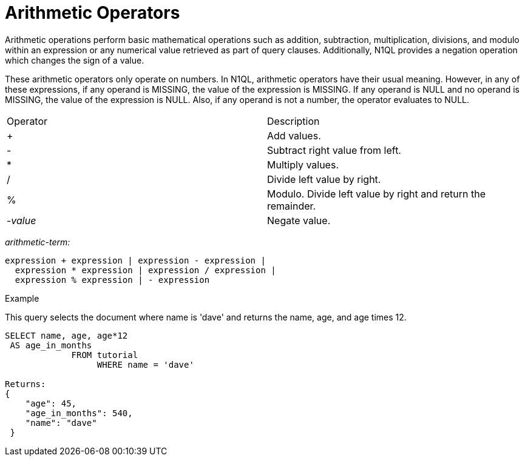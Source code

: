 = Arithmetic Operators
:page-type: concept

Arithmetic operations perform basic mathematical operations such as addition, subtraction, multiplication, divisions, and modulo within an expression or any numerical value retrieved as part of query clauses.
Additionally, N1QL provides a negation operation which changes the sign of a value.

These arithmetic operators only operate on numbers.
In N1QL, arithmetic operators have their usual meaning.
However, in any of these expressions, if any operand is MISSING, the value of the expression is MISSING.
If any operand is NULL and no operand is MISSING, the value of the expression is NULL.
Also, if any operand is not a number, the operator evaluates to NULL.

[cols=2*]
|===
| Operator
| Description

| +
| Add values.

| -
| Subtract right value from left.

| *
| Multiply values.

| /
| Divide left value by right.

| %
| Modulo.
Divide left value by right and return the remainder.

| -_value_
| Negate value.
|===

_arithmetic-term:_

----
expression + expression | expression - expression |
  expression * expression | expression / expression |
  expression % expression | - expression
----

Example

This query selects the document where name is 'dave' and returns the name, age, and age times 12.

----
SELECT name, age, age*12
 AS age_in_months
             FROM tutorial
                  WHERE name = 'dave'

Returns:
{
    "age": 45,
    "age_in_months": 540,
    "name": "dave"
 }
----

